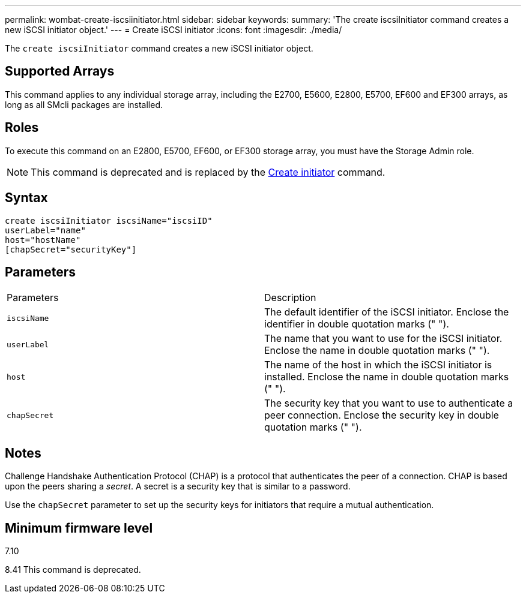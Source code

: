 ---
permalink: wombat-create-iscsiinitiator.html
sidebar: sidebar
keywords: 
summary: 'The create iscsiInitiator command creates a new iSCSI initiator object.'
---
= Create iSCSI initiator
:icons: font
:imagesdir: ./media/

[.lead]
The `create iscsiInitiator` command creates a new iSCSI initiator object.

== Supported Arrays

This command applies to any individual storage array, including the E2700, E5600, E2800, E5700, EF600 and EF300 arrays, as long as all SMcli packages are installed.

== Roles

To execute this command on an E2800, E5700, EF600, or EF300 storage array, you must have the Storage Admin role.

[NOTE]
====
This command is deprecated and is replaced by the xref:wombat-create-initiator.adoc[Create initiator] command.
====

== Syntax

----
create iscsiInitiator iscsiName="iscsiID"
userLabel="name"
host="hostName"
[chapSecret="securityKey"]
----

== Parameters

|===
| Parameters| Description
a|
`iscsiName`
a|
The default identifier of the iSCSI initiator. Enclose the identifier in double quotation marks (" ").
a|
`userLabel`
a|
The name that you want to use for the iSCSI initiator. Enclose the name in double quotation marks (" ").
a|
`host`
a|
The name of the host in which the iSCSI initiator is installed. Enclose the name in double quotation marks (" ").
a|
`chapSecret`
a|
The security key that you want to use to authenticate a peer connection. Enclose the security key in double quotation marks (" ").
|===

== Notes

Challenge Handshake Authentication Protocol (CHAP) is a protocol that authenticates the peer of a connection. CHAP is based upon the peers sharing a _secret_. A secret is a security key that is similar to a password.

Use the `chapSecret` parameter to set up the security keys for initiators that require a mutual authentication.

== Minimum firmware level

7.10

8.41 This command is deprecated.
